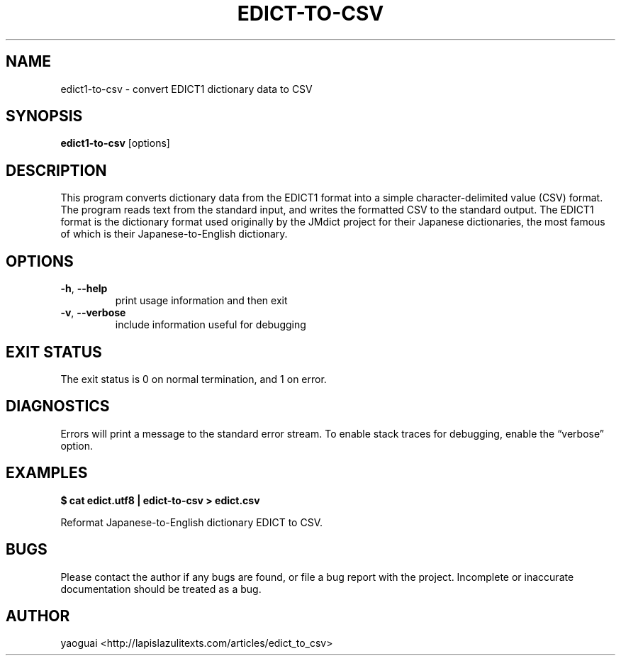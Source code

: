 .\" Copyright (c) 2015-2016 Lapis Lazuli Texts
.\"
.\" Permission is hereby granted, free of charge, to any person obtaining a
.\" copy of this software and associated documentation files (the "Software"),
.\" to deal in the Software without restriction, including without limitation
.\" the rights to use, copy, modify, merge, publish, distribute, sublicense,
.\" and/or sell copies of the Software, and to permit persons to whom the
.\" Software is furnished to do so, subject to the following conditions:
.\"
.\" The above copyright notice and this permission notice shall be included in
.\" all copies or substantial portions of the Software.
.\"
.\" THE SOFTWARE IS PROVIDED "AS IS", WITHOUT WARRANTY OF ANY KIND, EXPRESS OR
.\" IMPLIED, INCLUDING BUT NOT LIMITED TO THE WARRANTIES OF MERCHANTABILITY,
.\" FITNESS FOR A PARTICULAR PURPOSE AND NONINFRINGEMENT. IN NO EVENT SHALL THE
.\" AUTHORS OR COPYRIGHT HOLDERS BE LIABLE FOR ANY CLAIM, DAMAGES OR OTHER
.\" LIABILITY, WHETHER IN AN ACTION OF CONTRACT, TORT OR OTHERWISE, ARISING
.\" FROM, OUT OF OR IN CONNECTION WITH THE SOFTWARE OR THE USE OR OTHER
.\" DEALINGS IN THE SOFTWARE.
.\"
.TH EDICT\-TO\-CSV 1 2015 edict1-to-csv "EDICT to CSV"
.SH NAME
edict1\-to\-csv \- convert EDICT1 dictionary data to CSV
.SH SYNOPSIS
.B edict1\-to\-csv
[options]
.SH DESCRIPTION
This program converts dictionary data from the EDICT1 format into a simple
character-delimited value (CSV) format. The program reads text from the
standard input, and writes the formatted CSV to the standard output. The EDICT1
format is the dictionary format used originally by the JMdict project for their
Japanese dictionaries, the most famous of which is their Japanese\-to\-English
dictionary.
.SH OPTIONS
.TP
\fB\-h\fR, \fB\-\-help\fR
print usage information and then exit
.TP
\fB\-v\fR, \fB\-\-verbose\fR
include information useful for debugging
.SH EXIT STATUS
The exit status is 0 on normal termination, and 1 on error.
.SH DIAGNOSTICS
Errors will print a message to the standard error stream. To enable stack
traces for debugging, enable the \*(lqverbose\*(rq option.
.SH EXAMPLES
.B
$ cat edict.utf8 | edict-to-csv > edict.csv
.PP
Reformat Japanese-to-English dictionary EDICT to CSV.
.PP
.SH BUGS
Please contact the author if any bugs are found, or file a bug report with the
project. Incomplete or inaccurate documentation should be treated as a bug.
.SH AUTHOR
yaoguai <http://lapislazulitexts.com/articles/edict_to_csv>
